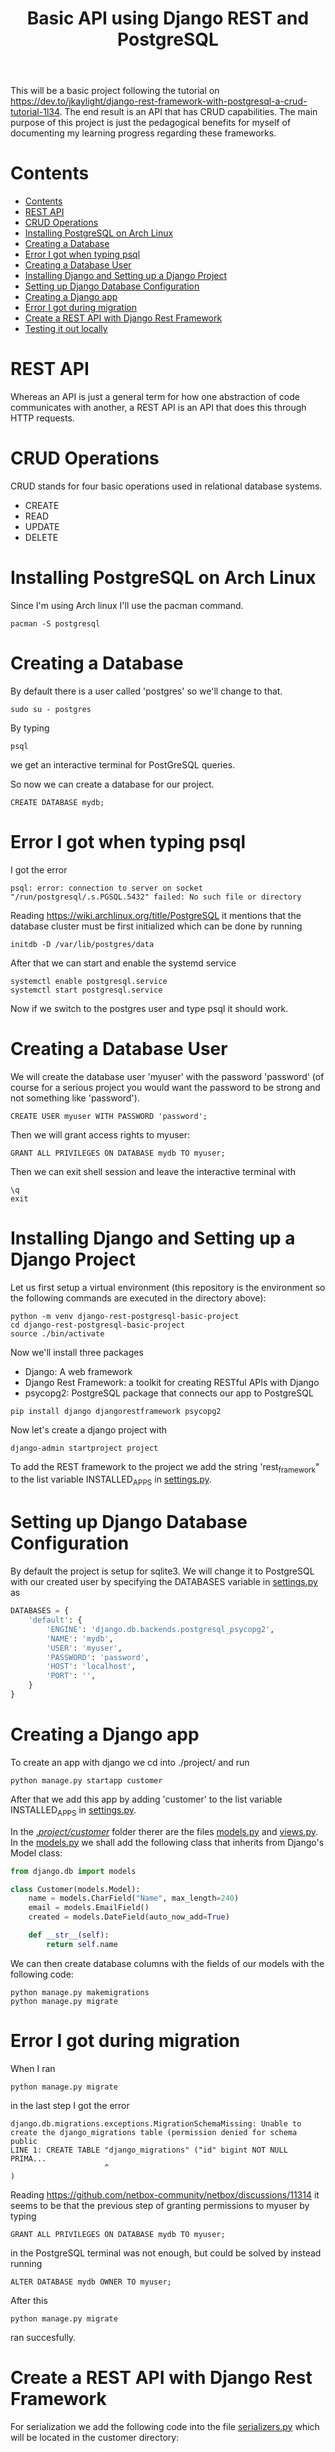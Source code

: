 #+TITLE: Basic API using Django REST and PostgreSQL
This will be a basic project following the tutorial on [[https://dev.to/jkaylight/django-rest-framework-with-postgresql-a-crud-tutorial-1l34]]. The end result is an API that has CRUD capabilities. The main purpose of this project is just the pedagogical benefits for myself of documenting my learning progress regarding these frameworks.
* Contents
:PROPERTIES:
:TOC:      :include all :depth 4 :force (depth) :ignore (nothing) :local (nothing)
:END:
:CONTENTS:
- [[#contents][Contents]]
- [[#rest-api][REST API]]
- [[#crud-operations][CRUD Operations]]
- [[#installing-postgresql-on-arch-linux][Installing PostgreSQL on Arch Linux]]
- [[#creating-a-database][Creating a Database]]
- [[#error-i-got-when-typing-psql][Error I got when typing psql]]
- [[#creating-a-database-user][Creating a Database User]]
- [[#installing-django-and-setting-up-a-django-project][Installing Django and Setting up a Django Project]]
- [[#setting-up-django-database-configuration][Setting up Django Database Configuration]]
- [[#creating-a-django-app][Creating a Django app]]
- [[#error-i-got-during-migration][Error I got during migration]]
- [[#create-a-rest-api-with-django-rest-framework][Create a REST API with Django Rest Framework]]
- [[#testing-it-out-locally][Testing it out locally]]
:END:

* REST API
Whereas an API is just a general term for how one abstraction of code communicates with another, a REST API is an API that does this through HTTP requests.
* CRUD Operations
CRUD stands for four basic operations used in relational database systems.

- CREATE
- READ
- UPDATE
- DELETE
* Installing PostgreSQL on Arch Linux
Since I'm using Arch linux I'll use the pacman command.
#+begin_src shell :session
pacman -S postgresql
#+end_src
* Creating a Database
By default there is a user called 'postgres' so we'll change to that.
#+begin_src shell
sudo su - postgres
#+end_src

By typing
#+begin_src shell
psql
#+end_src
we get an interactive terminal for PostGreSQL queries.

So now we can create a database for our project.

#+begin_src shell
CREATE DATABASE mydb;
#+end_src

* Error I got when typing psql
I got the error
#+begin_example
psql: error: connection to server on socket "/run/postgresql/.s.PGSQL.5432" failed: No such file or directory
#+end_example

Reading https://wiki.archlinux.org/title/PostgreSQL it mentions that the database cluster must be first initialized which can be done by running
#+begin_src shell
initdb -D /var/lib/postgres/data
#+end_src

After that we can start and enable the systemd service
#+begin_src shell
systemctl enable postgresql.service
systemctl start postgresql.service
#+end_src

Now if we switch to the postgres user and type psql it should work.

* Creating a Database User
We will create the database user 'myuser' with the password 'password' (of course for a serious project you would want the password to be strong and not something like 'password').
#+begin_src shell
CREATE USER myuser WITH PASSWORD 'password';
#+end_src

Then we will grant access rights to myuser:
#+begin_src shell
GRANT ALL PRIVILEGES ON DATABASE mydb TO myuser;
#+end_src

Then we can exit shell session and leave the interactive terminal with
#+begin_src shell
\q
exit
#+end_src

* Installing Django and Setting up a Django Project
Let us first setup a virtual environment (this repository is the environment so the following commands are executed in the directory above):
#+begin_src shell
python -m venv django-rest-postgresql-basic-project
cd django-rest-postgresql-basic-project
source ./bin/activate
#+end_src

Now we'll install three packages
- Django: A web framework
- Django Rest Framework: a toolkit for creating RESTful APIs with Django
- psycopg2: PostgreSQL package that connects our app to PostgreSQL

#+begin_src shell
pip install django djangorestframework psycopg2
#+end_src

Now let's create a django project with
#+begin_src shell
django-admin startproject project
#+end_src

To add the REST framework to the project we add the string 'rest_framework" to the list variable INSTALLED_APPS in [[file:project/project/settings.py][settings.py]].

* Setting up Django Database Configuration
By default the project is setup for sqlite3. We will change it to PostgreSQL with our created user by specifying the DATABASES variable in [[file:project/project/settings.py][settings.py]] as
#+begin_src python :results output
DATABASES = {
    'default': {
        'ENGINE': 'django.db.backends.postgresql_psycopg2',
        'NAME': 'mydb',
        'USER': 'myuser',
        'PASSWORD': 'password',
        'HOST': 'localhost',
        'PORT': '',
    }
}
#+end_src

* Creating a Django app
To create an app with django we cd into ./project/ and run
#+begin_src shell
python manage.py startapp customer
#+end_src

After that we add this app by adding 'customer' to the list variable INSTALLED_APPS in [[file:project/project/settings.py][settings.py]].

In the [[file:project/customer/][./project/customer/]] folder therer are the files [[file:project/customer/models.py][models.py]] and [[file:project/customer/views.py][views.py]]. In the [[file:project/customer/models.py][models.py]] we shall add the following class that inherits from Django's Model class:
#+begin_src python :tangle ./project/customer/models.py
from django.db import models

class Customer(models.Model):
    name = models.CharField("Name", max_length=240)
    email = models.EmailField()
    created = models.DateField(auto_now_add=True)

    def __str__(self):
        return self.name
#+end_src

We can then create database columns with the fields of our models with the following code:
#+begin_src shell
python manage.py makemigrations
python manage.py migrate
#+end_src

* Error I got during migration
When I ran
#+begin_src shell
python manage.py migrate
#+end_src
in the last step I got the error
#+begin_example
django.db.migrations.exceptions.MigrationSchemaMissing: Unable to create the django_migrations table (permission denied for schema public
LINE 1: CREATE TABLE "django_migrations" ("id" bigint NOT NULL PRIMA...
                     ^
)
#+end_example

Reading https://github.com/netbox-community/netbox/discussions/11314 it seems to be that the previous step of granting permissions to myuser by typing
#+begin_src shell
GRANT ALL PRIVILEGES ON DATABASE mydb TO myuser;
#+end_src
in the PostgreSQL terminal was not enough, but could be solved by instead running
#+begin_src shell
ALTER DATABASE mydb OWNER TO myuser;
#+end_src

After this 
#+begin_src shell
python manage.py migrate
#+end_src
ran succesfully.

* Create a REST API with Django Rest Framework

For serialization we add the following code into the file [[file:project/customer/serializers.py][serializers.py]] which will be located in the customer directory:
#+begin_src python :tangle ./project/customer/serializers.py
from rest_framework import serializers
from .models import Customer

class CustomerSerializer(serializers.ModelSerializer):

    class Meta:
        model = Customer 
        fields = ['pk', 'name', 'email', 'created']
#+end_src


We will extend the GenericAPIViews to create the following:
- CustomerCreate: to create a new customer,
- CustomerList: to list all the customers in the database,
- CustomerDetail: Checking a single customer,
- CustomerUpdate: for updating and
- CustomerDelete: for deleting.

Thus the following code is added to [[file:project/customer/views.py][views.py]] inside the customer folder:
#+begin_src python :tangle ./project/customer/views.py
from django.shortcuts import render
from .models import Customer
from rest_framework import generics
from .serializers import CustomerSerializer


class CustomerCreate(generics.CreateAPIView):
    # API endpoint that allows creation of a new customer
    queryset = Customer.objects.all(),
    serializer_class = CustomerSerializer


class CustomerList(generics.ListAPIView):
    # API endpoint that allows customer to be viewed.
    queryset = Customer.objects.all()
    serializer_class = CustomerSerializer


class CustomerDetail(generics.RetrieveAPIView):
    # API endpoint that returns a single customer by pk.
    queryset = Customer.objects.all()
    serializer_class = CustomerSerializer


class CustomerUpdate(generics.RetrieveUpdateAPIView):
    # API endpoint that allows a customer record to be updated.
    queryset = Customer.objects.all()
    serializer_class = CustomerSerializer


class CustomerDelete(generics.RetrieveDestroyAPIView):
    # API endpoint that allows a customer record to be deleted.
    queryset = Customer.objects.all()
    serializer_class = CustomerSerializer
#+end_src


And the url patterns will be specified as thus in the [[file:project/customer/urls.py][urls.py]] for the customer app:
#+begin_src python :tangle ./project/customer/urls.py
from django.urls import include, path
from .views import CustomerCreate, CustomerList, CustomerDetail, CustomerUpdate, CustomerDelete


urlpatterns = [
    path('create/', CustomerCreate.as_view(), name='create-customer'),
    path('', CustomerList.as_view()),
    path('<int:pk>/', CustomerDetail.as_view(), name='retrieve-customer'),
    path('update/<int:pk>/', CustomerUpdate.as_view(), name='update-customer'),
    path('delete/<int:pk>/', CustomerDelete.as_view(), name='delete-customer')
]
#+end_src

And then we point to the customer app in from the root with the following code in [[file:project/project/urls.py][urls.py]] for the project app:
#+begin_src python :tangle ./project/project/urls.py
from django.contrib import admin
from django.urls import path, include #new

urlpatterns = [
    path('admin/', admin.site.urls),
    path('customer/', include('customer.urls')), #new
]
#+end_src

* Testing it out locally :ignore:
We can start the server with
#+begin_src shell
python manage.py runserver
#+end_src


Then it runs locally on http://127.0.0.1:8000/customer/. Since we're running on linux we can use [[https://wiki.archlinux.org/title/CURL][cURL]] to interact with the API.

Let's create a profile for "James Bond" (the primary key will start on 6 because I tested it earlier):
#+begin_src shell :results value drawer :exports both
curl -i -X POST -H 'Content-Type: application/json' -d '{"name": "James Bond", "email": "james.bond@bondmail.com"}' http://127.0.0.1:8000/customer/create/
#+end_src

Output:
#+begin_example 
{"pk":6,"name":"James Bond","email":"james.bond@bondmail.com","created":"2023-03-19"}0
#+end_example 


Let's create another profile for "John Doe":
#+begin_src shell :results value drawer
curl -i -X POST -H 'Content-Type: application/json' -d '{"name": "John Doe", "email": "james.doe@doemail.com"}' http://127.0.0.1:8000/customer/create/
#+end_src

Output:
#+begin_example
{"pk":7,"name":"John Doe","email":"james.doe@doemail.com","created":"2023-03-19"}0
#+end_example


Let's now list all the customers:
#+begin_src shell :results value drawer
curl -i -X GET http://127.0.0.1:8000/customer/
#+end_src

Output:
#+begin_example
[{"pk":6,"name":"James Bond","email":"james.bond@bondmail.com","created":"2023-03-19"},{"pk":7,"name":"John Doe","email":"james.doe@doemail.com","created":"2023-03-19"}]0
#+end_example


Let's delete the user with pk=6:
#+begin_src shell :results value drawer
curl -i -X DELETE http://127.0.0.1:8000/customer/delete/6/
#+end_src


And let's see how that affected the list:
#+begin_src shell :results value drawer
curl -i -X GET http://127.0.0.1:8000/customer/
#+end_src

Output:
#+begin_example
[{"pk":7,"name":"John Doe","email":"james.doe@doemail.com","created":"2023-03-19"}]0
#+end_example

Since we added views to these, it is also possible to interact with the API through the browser by going to the corresponding urls.
